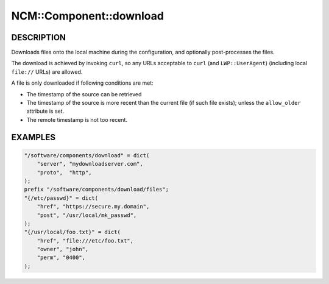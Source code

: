 
##########################
NCM\::Component\::download
##########################


***********
DESCRIPTION
***********


Downloads files onto the local machine during the configuration,
and optionally post-processes the files.

The download is achieved by invoking ``curl``,
so any URLs acceptable to ``curl`` (and ``LWP::UserAgent``)
(including local ``file://`` URLs) are allowed.

A file is only downloaded if following conditions are met:


- The timestamp of the source can be retrieved



- The timestamp of the source is more recent than the current file (if such file exists); unless the ``allow_older`` attribute is set.



- The remote timestamp is not too recent.




********
EXAMPLES
********



.. code-block:: perl

     "/software/components/download" = dict(
         "server", "mydownloadserver.com",
         "proto",  "http",
     );
     prefix "/software/components/download/files";
     "{/etc/passwd}" = dict(
         "href", "https://secure.my.domain",
         "post", "/usr/local/mk_passwd",
     );
     "{/usr/local/foo.txt}" = dict(
         "href", "file:///etc/foo.txt",
         "owner", "john",
         "perm", "0400",
     );

